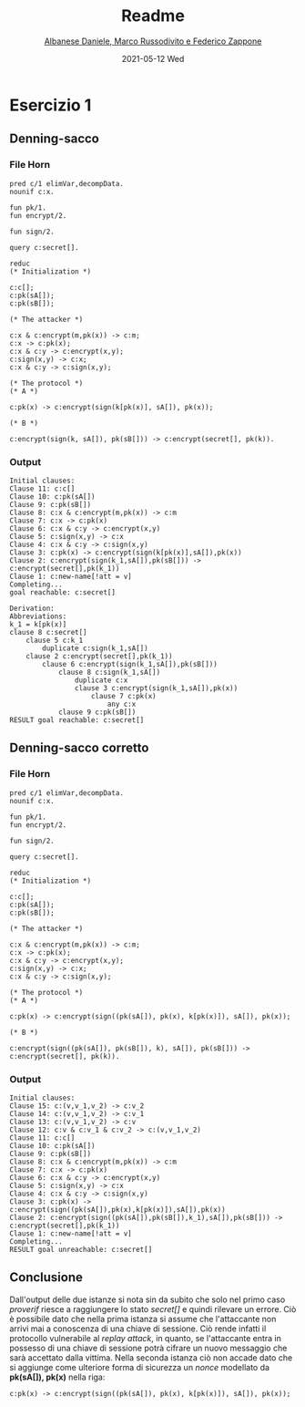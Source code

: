 #+TITLE: Readme
#+AUTHOR: [[mailto:f.zappone1@studenti.unimol.it][Albanese Daniele, Marco Russodivito e Federico Zappone]]
#+DATE: 2021-05-12 Wed
#+EMAIL: f.zappone1@studenti.unimol.it
#+SUBTITLE:
#+DESCRIPTION:
#+KEYWORDS:
#+TEXT:
#+LATEX_HEADER: \hypersetup{hidelinks}

* Esercizio 1
** Denning-sacco
*** File Horn
#+BEGIN_SRC shell
pred c/1 elimVar,decompData.
nounif c:x.

fun pk/1.
fun encrypt/2.

fun sign/2.

query c:secret[].

reduc
(* Initialization *)

c:c[];
c:pk(sA[]);
c:pk(sB[]);

(* The attacker *)

c:x & c:encrypt(m,pk(x)) -> c:m;
c:x -> c:pk(x);
c:x & c:y -> c:encrypt(x,y);
c:sign(x,y) -> c:x;
c:x & c:y -> c:sign(x,y);

(* The protocol *)
(* A *)

c:pk(x) -> c:encrypt(sign(k[pk(x)], sA[]), pk(x));

(* B *)

c:encrypt(sign(k, sA[]), pk(sB[])) -> c:encrypt(secret[], pk(k)).
#+END_SRC

*** Output
#+BEGIN_SRC shell
Initial clauses:
Clause 11: c:c[]
Clause 10: c:pk(sA[])
Clause 9: c:pk(sB[])
Clause 8: c:x & c:encrypt(m,pk(x)) -> c:m
Clause 7: c:x -> c:pk(x)
Clause 6: c:x & c:y -> c:encrypt(x,y)
Clause 5: c:sign(x,y) -> c:x
Clause 4: c:x & c:y -> c:sign(x,y)
Clause 3: c:pk(x) -> c:encrypt(sign(k[pk(x)],sA[]),pk(x))
Clause 2: c:encrypt(sign(k_1,sA[]),pk(sB[])) -> c:encrypt(secret[],pk(k_1))
Clause 1: c:new-name[!att = v]
Completing...
goal reachable: c:secret[]

Derivation:
Abbreviations:
k_1 = k[pk(x)]
clause 8 c:secret[]
    clause 5 c:k_1
        duplicate c:sign(k_1,sA[])
    clause 2 c:encrypt(secret[],pk(k_1))
        clause 6 c:encrypt(sign(k_1,sA[]),pk(sB[]))
            clause 8 c:sign(k_1,sA[])
                duplicate c:x
                clause 3 c:encrypt(sign(k_1,sA[]),pk(x))
                    clause 7 c:pk(x)
                        any c:x
            clause 9 c:pk(sB[])
RESULT goal reachable: c:secret[]
#+END_SRC
** Denning-sacco corretto
*** File Horn
#+BEGIN_SRC shell
pred c/1 elimVar,decompData.
nounif c:x.

fun pk/1.
fun encrypt/2.

fun sign/2.

query c:secret[].

reduc
(* Initialization *)

c:c[];
c:pk(sA[]);
c:pk(sB[]);

(* The attacker *)

c:x & c:encrypt(m,pk(x)) -> c:m;
c:x -> c:pk(x);
c:x & c:y -> c:encrypt(x,y);
c:sign(x,y) -> c:x;
c:x & c:y -> c:sign(x,y);

(* The protocol *)
(* A *)

c:pk(x) -> c:encrypt(sign((pk(sA[]), pk(x), k[pk(x)]), sA[]), pk(x));

(* B *)

c:encrypt(sign((pk(sA[]), pk(sB[]), k), sA[]), pk(sB[])) -> c:encrypt(secret[], pk(k)).
#+END_SRC
*** Output
#+BEGIN_SRC shell
Initial clauses:
Clause 15: c:(v,v_1,v_2) -> c:v_2
Clause 14: c:(v,v_1,v_2) -> c:v_1
Clause 13: c:(v,v_1,v_2) -> c:v
Clause 12: c:v & c:v_1 & c:v_2 -> c:(v,v_1,v_2)
Clause 11: c:c[]
Clause 10: c:pk(sA[])
Clause 9: c:pk(sB[])
Clause 8: c:x & c:encrypt(m,pk(x)) -> c:m
Clause 7: c:x -> c:pk(x)
Clause 6: c:x & c:y -> c:encrypt(x,y)
Clause 5: c:sign(x,y) -> c:x
Clause 4: c:x & c:y -> c:sign(x,y)
Clause 3: c:pk(x) -> c:encrypt(sign((pk(sA[]),pk(x),k[pk(x)]),sA[]),pk(x))
Clause 2: c:encrypt(sign((pk(sA[]),pk(sB[]),k_1),sA[]),pk(sB[])) -> c:encrypt(secret[],pk(k_1))
Clause 1: c:new-name[!att = v]
Completing...
RESULT goal unreachable: c:secret[]
#+END_SRC
** Conclusione
Dall'output delle due istanze si nota sin da subito che solo nel primo caso /proverif/ riesce a raggiungere lo stato /secret[]/ e quindi rilevare un errore.
Ciò è possibile dato che nella prima istanza si assume che l'attaccante non arrivi mai a conoscenza di una chiave di sessione. Ciò rende infatti il protocollo vulnerabile al /replay attack/, in quanto, se l'attaccante entra in possesso di una chiave di sessione potrà cifrare un nuovo messaggio che sarà accettato dalla vittima.
Nella seconda istanza ciò non accade dato che si aggiunge come ulteriore forma di sicurezza un /nonce/ modellato da *pk(sA[]), pk(x)* nella riga:
#+BEGIN_SRC
c:pk(x) -> c:encrypt(sign((pk(sA[]), pk(x), k[pk(x)]), sA[]), pk(x));
#+END_SRC
